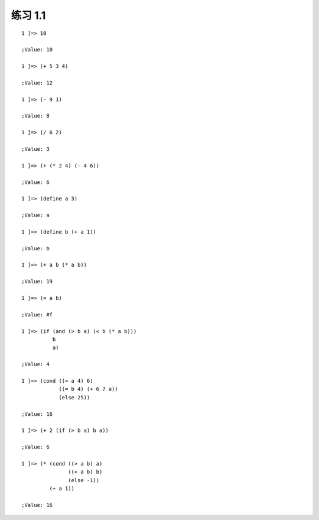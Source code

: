 练习 1.1
====

::

    1 ]=> 10

    ;Value: 10

    1 ]=> (+ 5 3 4)

    ;Value: 12

    1 ]=> (- 9 1)

    ;Value: 8

    1 ]=> (/ 6 2)

    ;Value: 3

    1 ]=> (+ (* 2 4) (- 4 6))

    ;Value: 6

    1 ]=> (define a 3)

    ;Value: a

    1 ]=> (define b (+ a 1))

    ;Value: b

    1 ]=> (+ a b (* a b))

    ;Value: 19

    1 ]=> (= a b)

    ;Value: #f

    1 ]=> (if (and (> b a) (< b (* a b)))
              b
              a)

    ;Value: 4

    1 ]=> (cond ((= a 4) 6)
                ((= b 4) (+ 6 7 a))
                (else 25))

    ;Value: 16

    1 ]=> (+ 2 (if (> b a) b a))

    ;Value: 6

    1 ]=> (* (cond ((> a b) a)
                   ((< a b) b)
                   (else -1))
             (+ a 1))

    ;Value: 16
